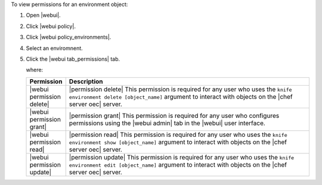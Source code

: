 .. This is an included how-to. 


To view permissions for an environment object:

#. Open |webui|.
#. Click |webui policy|.
#. Click |webui policy_environments|.
#. Select an enviromnent.
#. Click the |webui tab_permissions| tab.

   where:

   .. list-table::
      :widths: 60 420
      :header-rows: 1
   
      * - Permission
        - Description
      * - |webui permission delete|
        - |permission delete| This permission is required for any user who uses the ``knife environment delete [object_name]`` argument to interact with objects on the |chef server oec| server.
      * - |webui permission grant|
        - |permission grant| This permission is required for any user who configures permissions using the |webui admin| tab in the |webui| user interface.
      * - |webui permission read|
        - |permission read| This permission is required for any user who uses the ``knife environment show [object_name]`` argument to interact with objects on the |chef server oec| server.
      * - |webui permission update|
        - |permission update| This permission is required for any user who uses the ``knife environment edit [object_name]`` argument to interact with objects on the |chef server oec| server.